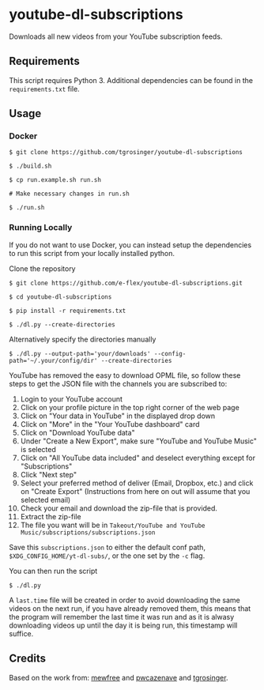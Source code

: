 * youtube-dl-subscriptions
  :PROPERTIES:
  :CUSTOM_ID: youtube-dl-subscriptions
  :END:

Downloads all new videos from your YouTube subscription feeds.

** Requirements
   :PROPERTIES:
   :CUSTOM_ID: requirements
   :END:

This script requires Python 3. Additional dependencies can be found in
the =requirements.txt= file.

** Usage
   :PROPERTIES:
   :CUSTOM_ID: usage
   :END:

*** Docker
    :PROPERTIES:
    :CUSTOM_ID: docker
    :END:

#+BEGIN_EXAMPLE
  $ git clone https://github.com/tgrosinger/youtube-dl-subscriptions

  $ ./build.sh

  $ cp run.example.sh run.sh

  # Make necessary changes in run.sh

  $ ./run.sh
#+END_EXAMPLE

*** Running Locally
    :PROPERTIES:
    :CUSTOM_ID: running-locally
    :END:

If you do not want to use Docker, you can instead setup the dependencies
to run this script from your locally installed python.

Clone the repository

#+BEGIN_EXAMPLE
  $ git clone https://github.com/e-flex/youtube-dl-subscriptions.git

  $ cd youtube-dl-subscriptions

  $ pip install -r requirements.txt

  $ ./dl.py --create-directories
#+END_EXAMPLE

Alternatively specify the directories manually

#+BEGIN_EXAMPLE
  $ ./dl.py --output-path='your/downloads' --config-path='~/.your/config/dir' --create-directories
#+END_EXAMPLE

YouTube has removed the easy to download OPML file, so follow these steps to get the JSON file with the channels you are subscribed to:

1. Login to your YouTube account
2. Click on your profile picture in the top right corner of the web page
3. Click on "Your data in YouTube" in the displayed drop down
4. Click on "More" in the "Your YouTube dashboard" card
5. Click on "Download YouTube data"
6. Under "Create a New Export", make sure "YouTube and YouTube Music" is selected
7. Click on "All YouTube data included" and deselect everything except for "Subscriptions"
8. Click "Next step"
9. Select your preferred method of deliver (Email, Dropbox, etc.) and click on "Create Export" (Instructions from here on out will assume that you selected email)
10. Check your email and download the zip-file that is provided.
11. Extract the zip-file
12. The file you want will be in =Takeout/YouTube and YouTube Music/subscriptions/subscriptions.json=

Save this =subscriptions.json= to either the default conf path, =$XDG_CONFIG_HOME/yt-dl-subs/=, or the one set by the =-c= flag.

You can then run the script

#+BEGIN_EXAMPLE
  $ ./dl.py
#+END_EXAMPLE

A =last.time= file will be created in order to avoid downloading the
same videos on the next run, if you have already removed them, this
means that the program will remember the last time it was run and as it
is alwasy downloading videos up until the day it is being run, this
timestamp will suffice.

** Credits
   :PROPERTIES:
   :CUSTOM_ID: credits
   :END:

Based on the work from:
[[https://github.com/mewfree/youtube-dl-subscriptions/][mewfree]] and
[[https://github.com/pwcazenave/youtube-dl-subscriptions][pwcazenave]]
and
[[https://github.com/tgrosinger/youtube-dl-subscriptions][tgrosinger]].
